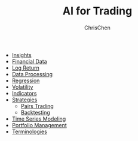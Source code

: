 #+TITLE: AI for Trading
#+OPTIONS: H:1 toc:1 num:1 ^:nil
#+AUTHOR: ChrisChen
#+EMAIL: ChrisChen3121@gmail.com

- [[./ai_for_trading/insights.org][Insights]]
- [[./ai_for_trading/financial_data.org][Financial Data]]
- [[./ai_for_trading/log_return.org][Log Return]]
- [[./ai_for_trading/data_processing.org][Data Processing]]
- [[./ai_for_trading/regression.org][Regression]]
- [[./ai_for_trading/volatility.org][Volatility]]
- [[./ai_for_trading/indicators.org][Indicators]]
- [[./ai_for_trading/strategies.org][Strategies]]
  - [[./ai_for_trading/pairs_trading.org][Pairs Trading]]
  - [[./ai_for_trading/backtesting.org][Backtesting]]
- [[./ai_for_trading/time_series.org][Time Series Modeling]]
- [[./ai_for_trading/portfolio.org][Portfolio Management]]
- [[./ai_for_trading/terminologies.org][Terminologies]]
